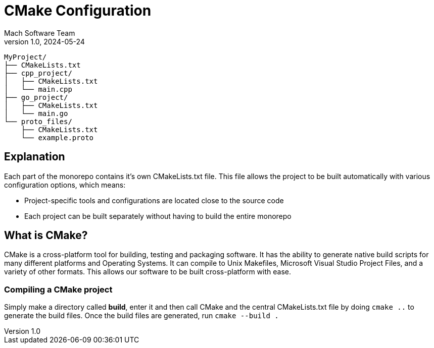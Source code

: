 = CMake Configuration
Mach Software Team
v1.0, 2024-05-24
:docinfo: shared

```
MyProject/
├── CMakeLists.txt
├── cpp_project/
│   ├── CMakeLists.txt
│   └── main.cpp
├── go_project/
│   ├── CMakeLists.txt
│   └── main.go
└── proto_files/
    ├── CMakeLists.txt
    └── example.proto
```

== Explanation
Each part of the monorepo contains it's own CMakeLists.txt file. This file allows the project to be built automatically with various configuration options, which means:

    - Project-specific tools and configurations are located close to the source code
    - Each project can be built separately without having to build the entire monorepo

== What is CMake?

CMake is a cross-platform tool for building, testing and packaging software. It has the ability to generate native build scripts for many different platforms and Operating Systems. It can compile to Unix Makefiles, Microsoft Visual Studio Project Files, and a variety of other formats. This allows our software to be built cross-platform with ease.

=== Compiling a CMake project
Simply make a directory called *build*, enter it and then call CMake and the central CMakeLists.txt file by doing `cmake ..` to generate the build files.
Once the build files are generated, run `cmake --build .`

